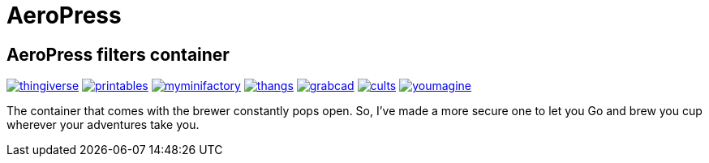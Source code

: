 # AeroPress

## AeroPress filters container

image:../.media/thingiverse.png[link="https://www.thingiverse.com/thing:6083116"]
image:../.media/printables.png[link="https://www.printables.com/model/508177"]
image:../.media/myminifactory.png[link="https://www.myminifactory.com/object/3d-print-aeropress-filters-container-304330"]
image:../.media/thangs.png[link="https://thangs.com/mythangs/file/889548"]
image:../.media/grabcad.png[link="https://grabcad.com/library/aeropress-filters-container-1"]
image:../.media/cults.png[link="https://cults3d.com/en/3d-model/various/aeropress-filters-container"]
image:../.media/youmagine.png[link="https://www.youmagine.com/designs/aeropress-filters-container"]

The container that comes with the brewer constantly pops open. So, I've made a more secure one to let you Go and brew you cup wherever your adventures take you.
